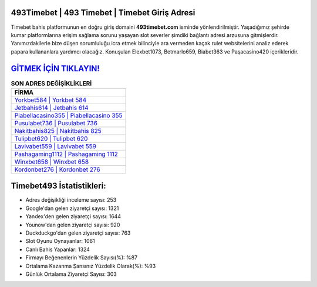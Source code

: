 ﻿493Timebet | 493 Timebet | Timebet Giriş Adresi
===================================

.. image:: images/timebet-giris.jpg
   :width: 600
   
Timebet bahis platformunun en doğru giriş domaini **493timebet.com** isminde yönlendirilmiştir. Yaşadığımız şehirde kumar platformlarına erişim sağlama sorunu yaşayan slot severler şimdiki bağlantı adresi arzusuna gitmişlerdir. Yanımızdakilerle bize düşen sorumluluğu icra etmek bilinciyle ara vermeden kaçak rulet websitelerini analiz ederek papara kullananlara yardımcı olacağız. Konuşulan Elexbet1073, Betmarlo659, Biabet363 ve Paşacasino420 içerikleridir.

`GİTMEK İÇİN TIKLAYIN! <https://uclck.me/gonow>`_
==============

.. list-table:: **SON ADRES DEĞİŞİKLİKLERİ**
   :widths: 100
   :header-rows: 1

   * - FİRMA
   * - `Yorkbet584 | Yorkbet 584 <yorkbet584-yorkbet-584-yorkbet-giris-adresi.html>`_
   * - `Jetbahis614 | Jetbahis 614 <jetbahis614-jetbahis-614-jetbahis-giris-adresi.html>`_
   * - `Piabellacasino355 | Piabellacasino 355 <piabellacasino355-piabellacasino-355-piabellacasino-giris-adresi.html>`_	 
   * - `Pusulabet736 | Pusulabet 736 <pusulabet736-pusulabet-736-pusulabet-giris-adresi.html>`_	 
   * - `Nakitbahis825 | Nakitbahis 825 <nakitbahis825-nakitbahis-825-nakitbahis-giris-adresi.html>`_ 
   * - `Tulipbet620 | Tulipbet 620 <tulipbet620-tulipbet-620-tulipbet-giris-adresi.html>`_
   * - `Lavivabet559 | Lavivabet 559 <lavivabet559-lavivabet-559-lavivabet-giris-adresi.html>`_	 
   * - `Pashagaming1112 | Pashagaming 1112 <pashagaming1112-pashagaming-1112-pashagaming-giris-adresi.html>`_
   * - `Winxbet658 | Winxbet 658 <winxbet658-winxbet-658-winxbet-giris-adresi.html>`_
   * - `Kordonbet276 | Kordonbet 276 <kordonbet276-kordonbet-276-kordonbet-giris-adresi.html>`_
	 
Timebet493 İstatistikleri:
===================================	 
* Adres değişikliği inceleme sayısı: 253
* Google'dan gelen ziyaretçi sayısı: 1321
* Yandex'den gelen ziyaretçi sayısı: 1644
* Younow'dan gelen ziyaretçi sayısı: 920
* Duckduckgo'dan gelen ziyaretçi sayısı: 763
* Slot Oyunu Oynayanlar: 1061
* Canlı Bahis Yapanlar: 1324
* Firmayı Beğenenlerin Yüzdelik Sayısı(%): %87
* Ortalama Kazanma Şansınız Yüzdelik Olarak(%): %93
* Günlük Ortalama Ziyaretçi Sayısı: 303
